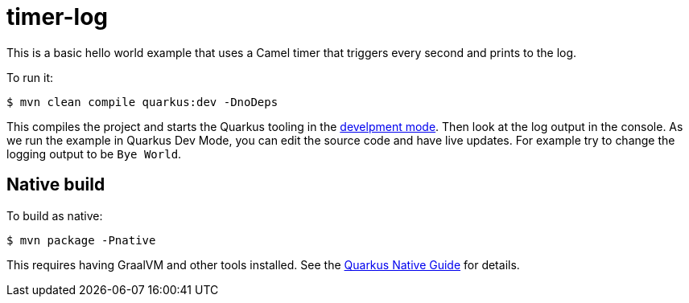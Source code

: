= timer-log

This is a basic hello world example that uses a Camel timer that
triggers every second and prints to the log.

To run it:

[source,text]
----
$ mvn clean compile quarkus:dev -DnoDeps
----
This compiles the project and starts the Quarkus tooling in the https://quarkus.io/guides/maven-tooling#development-mode[develpment mode].
Then look at the log output in the console. As we run the example
in Quarkus Dev Mode, you can edit the source code and have live updates.
For example try to change the logging output to be `Bye World`.

== Native build

To build as native:

[source,text]
----
$ mvn package -Pnative
----

This requires having GraalVM and other tools installed.
See the https://quarkus.io/guides/building-native-image-guide[Quarkus Native Guide] for details.
